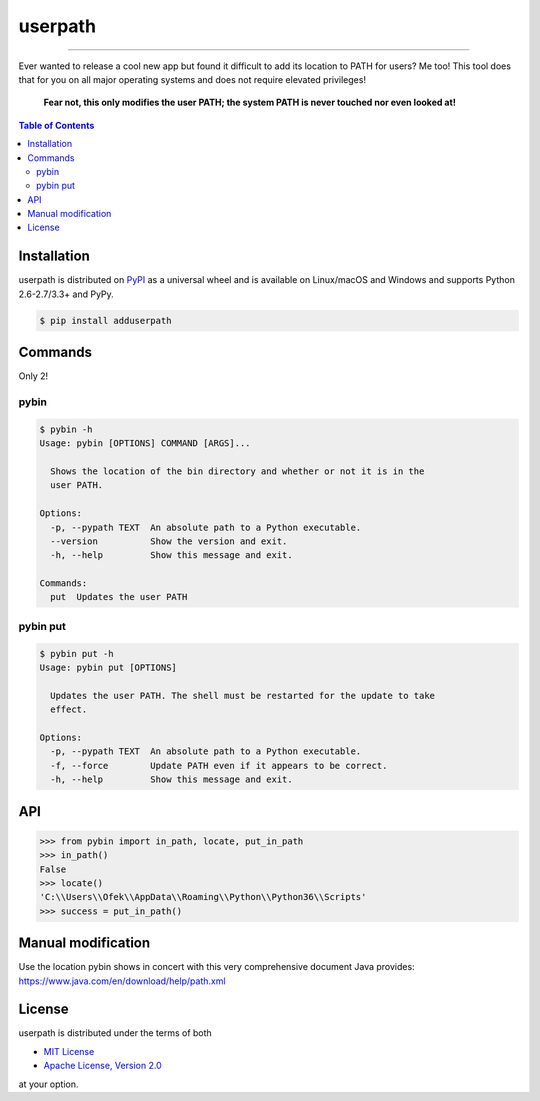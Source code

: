 userpath
========

.. image:: https://img.shields.io/pypi/v/userpath.svg?style=flat-square
    :target: https://pypi.org/project/userpath
    :alt: Latest PyPI version

.. image:: https://img.shields.io/travis/ofek/userpath/master.svg?style=flat-square
    :target: https://travis-ci.org/ofek/userpath
    :alt: Travis CI

.. image:: https://img.shields.io/codecov/c/github/ofek/userpath/master.svg?style=flat-square
    :target: https://codecov.io/gh/ofek/userpath
    :alt: Codecov

.. image:: https://img.shields.io/pypi/pyversions/userpath.svg?style=flat-square
    :target: https://pypi.org/project/userpath
    :alt: Supported Python versions

.. image:: https://img.shields.io/pypi/l/userpath.svg?style=flat-square
    :target: https://choosealicense.com/licenses
    :alt: License

-----

Ever wanted to release a cool new app but found it difficult to add its
location to PATH for users? Me too! This tool does that for you on all
major operating systems and does not require elevated privileges!

    **Fear not, this only modifies the user PATH; the system PATH is never
    touched nor even looked at!**

.. contents:: **Table of Contents**
    :backlinks: none

Installation
------------

userpath is distributed on `PyPI <https://pypi.org>`_ as a universal
wheel and is available on Linux/macOS and Windows and supports
Python 2.6-2.7/3.3+ and PyPy.

.. code-block:: bash

    $ pip install adduserpath

Commands
--------

Only 2!

pybin
^^^^^

.. code-block:: bash

    $ pybin -h
    Usage: pybin [OPTIONS] COMMAND [ARGS]...

      Shows the location of the bin directory and whether or not it is in the
      user PATH.

    Options:
      -p, --pypath TEXT  An absolute path to a Python executable.
      --version          Show the version and exit.
      -h, --help         Show this message and exit.

    Commands:
      put  Updates the user PATH

pybin put
^^^^^^^^^

.. code-block:: bash

    $ pybin put -h
    Usage: pybin put [OPTIONS]

      Updates the user PATH. The shell must be restarted for the update to take
      effect.

    Options:
      -p, --pypath TEXT  An absolute path to a Python executable.
      -f, --force        Update PATH even if it appears to be correct.
      -h, --help         Show this message and exit.

API
---

.. code-block:: python

    >>> from pybin import in_path, locate, put_in_path
    >>> in_path()
    False
    >>> locate()
    'C:\\Users\\Ofek\\AppData\\Roaming\\Python\\Python36\\Scripts'
    >>> success = put_in_path()

Manual modification
-------------------

Use the location pybin shows in concert with this very comprehensive document
Java provides: `<https://www.java.com/en/download/help/path.xml>`_

License
-------

userpath is distributed under the terms of both

- `MIT License <https://choosealicense.com/licenses/mit>`_
- `Apache License, Version 2.0 <https://choosealicense.com/licenses/apache-2.0>`_

at your option.
